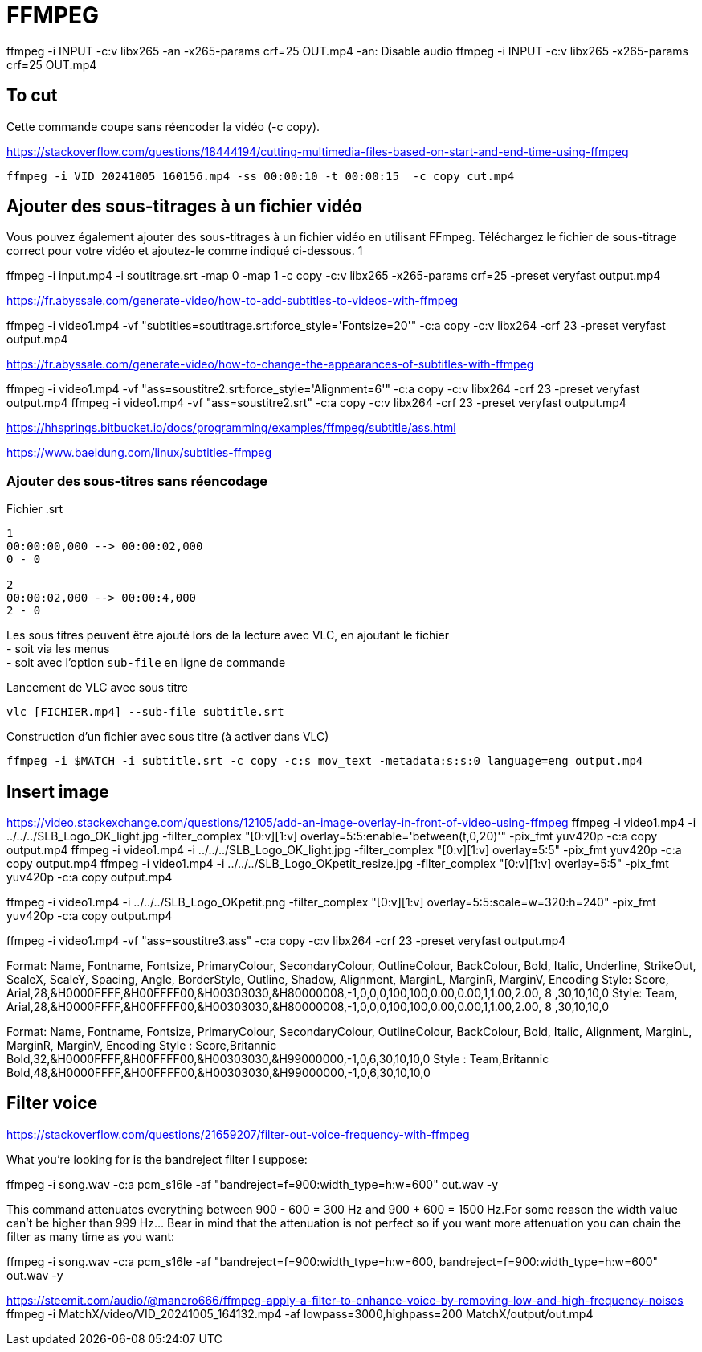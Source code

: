 
= FFMPEG

ffmpeg -i INPUT -c:v libx265 -an -x265-params crf=25 OUT.mp4
-an: Disable audio
ffmpeg -i INPUT -c:v libx265 -x265-params crf=25 OUT.mp4


== To cut

Cette commande coupe sans réencoder la vidéo (-c copy).

https://stackoverflow.com/questions/18444194/cutting-multimedia-files-based-on-start-and-end-time-using-ffmpeg

----
ffmpeg -i VID_20241005_160156.mp4 -ss 00:00:10 -t 00:00:15  -c copy cut.mp4 
----

== Ajouter des sous-titrages à un fichier vidéo

Vous pouvez également ajouter des sous-titrages à un fichier vidéo en utilisant FFmpeg. Téléchargez le fichier de sous-titrage correct pour votre vidéo et ajoutez-le comme indiqué ci-dessous.
1
	
ffmpeg -i input.mp4 -i soutitrage.srt -map 0 -map 1 -c copy  -c:v libx265 -x265-params crf=25 -preset veryfast output.mp4

https://fr.abyssale.com/generate-video/how-to-add-subtitles-to-videos-with-ffmpeg

ffmpeg -i video1.mp4 -vf "subtitles=soutitrage.srt:force_style='Fontsize=20'" -c:a copy -c:v libx264 -crf 23 -preset veryfast output.mp4


https://fr.abyssale.com/generate-video/how-to-change-the-appearances-of-subtitles-with-ffmpeg

ffmpeg -i video1.mp4 -vf "ass=soustitre2.srt:force_style='Alignment=6'" -c:a copy -c:v libx264 -crf 23 -preset veryfast output.mp4
ffmpeg -i video1.mp4 -vf "ass=soustitre2.srt" -c:a copy -c:v libx264 -crf 23 -preset veryfast output.mp4

https://hhsprings.bitbucket.io/docs/programming/examples/ffmpeg/subtitle/ass.html

https://www.baeldung.com/linux/subtitles-ffmpeg

=== Ajouter des sous-titres sans réencodage


.Fichier .srt
----
1
00:00:00,000 --> 00:00:02,000
0 - 0

2
00:00:02,000 --> 00:00:4,000
2 - 0
----

Les sous titres peuvent être ajouté lors de la lecture avec VLC, en ajoutant le fichier +
- soit via les menus +
- soit avec l'option `sub-file` en ligne de commande

.Lancement de VLC avec sous titre
----
vlc [FICHIER.mp4] --sub-file subtitle.srt 
----

.Construction d'un fichier avec sous titre (à activer dans VLC)
----
ffmpeg -i $MATCH -i subtitle.srt -c copy -c:s mov_text -metadata:s:s:0 language=eng output.mp4
----


== Insert image

https://video.stackexchange.com/questions/12105/add-an-image-overlay-in-front-of-video-using-ffmpeg
ffmpeg -i video1.mp4 -i ../../../SLB_Logo_OK_light.jpg -filter_complex "[0:v][1:v] overlay=5:5:enable='between(t,0,20)'" -pix_fmt yuv420p -c:a copy output.mp4
ffmpeg -i video1.mp4 -i ../../../SLB_Logo_OK_light.jpg -filter_complex "[0:v][1:v] overlay=5:5" -pix_fmt yuv420p -c:a copy output.mp4
ffmpeg -i video1.mp4 -i ../../../SLB_Logo_OKpetit_resize.jpg -filter_complex "[0:v][1:v] overlay=5:5" -pix_fmt yuv420p -c:a copy output.mp4

ffmpeg -i video1.mp4 -i ../../../SLB_Logo_OKpetit.png -filter_complex "[0:v][1:v] overlay=5:5:scale=w=320:h=240" -pix_fmt yuv420p -c:a copy output.mp4


ffmpeg -i video1.mp4 -vf "ass=soustitre3.ass" -c:a copy -c:v libx264 -crf 23 -preset veryfast output.mp4



Format: Name, Fontname, Fontsize, PrimaryColour, SecondaryColour, OutlineColour, BackColour, Bold, Italic, Underline, StrikeOut, ScaleX, ScaleY, Spacing, Angle, BorderStyle, Outline, Shadow, Alignment, MarginL, MarginR, MarginV, Encoding
Style: Score, Arial,28,&H0000FFFF,&H00FFFF00,&H00303030,&H80000008,-1,0,0,0,100,100,0.00,0.00,1,1.00,2.00, 8 ,30,10,10,0
Style: Team,  Arial,28,&H0000FFFF,&H00FFFF00,&H00303030,&H80000008,-1,0,0,0,100,100,0.00,0.00,1,1.00,2.00, 8 ,30,10,10,0

Format: Name, Fontname, Fontsize, PrimaryColour, SecondaryColour, OutlineColour, BackColour, Bold, Italic, Alignment, MarginL, MarginR, MarginV, Encoding
Style : Score,Britannic Bold,32,&H0000FFFF,&H00FFFF00,&H00303030,&H99000000,-1,0,6,30,10,10,0
Style : Team,Britannic Bold,48,&H0000FFFF,&H00FFFF00,&H00303030,&H99000000,-1,0,6,30,10,10,0


== Filter voice

https://stackoverflow.com/questions/21659207/filter-out-voice-frequency-with-ffmpeg

What you're looking for is the bandreject filter I suppose:

ffmpeg -i song.wav -c:a pcm_s16le -af "bandreject=f=900:width_type=h:w=600" out.wav -y

This command attenuates everything between 900 - 600 = 300 Hz and 900 + 600 = 1500 Hz.For some reason the width value can't be higher than 999 Hz... Bear in mind that the attenuation is not perfect so if you want more attenuation you can chain the filter as many time as you want:

ffmpeg -i song.wav -c:a pcm_s16le -af "bandreject=f=900:width_type=h:w=600, bandreject=f=900:width_type=h:w=600" out.wav -y

https://steemit.com/audio/@manero666/ffmpeg-apply-a-filter-to-enhance-voice-by-removing-low-and-high-frequency-noises
ffmpeg -i MatchX/video/VID_20241005_164132.mp4 -af lowpass=3000,highpass=200 MatchX/output/out.mp4
